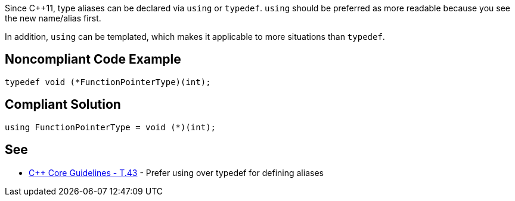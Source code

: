 Since {cpp}11, type aliases can be declared via ``++using++`` or ``++typedef++``. ``++using++`` should be preferred as  more readable because you see the new name/alias first.

In addition, ``++using++`` can be templated, which makes it applicable to more situations than ``++typedef++``.

== Noncompliant Code Example

----
typedef void (*FunctionPointerType)(int);
----

== Compliant Solution

----
using FunctionPointerType = void (*)(int);
----

== See

* https://github.com/isocpp/CppCoreGuidelines/blob/036324/CppCoreGuidelines.md#t43-prefer-using-over-typedef-for-defining-aliases[{cpp} Core Guidelines - T.43] - Prefer using over typedef for defining aliases
